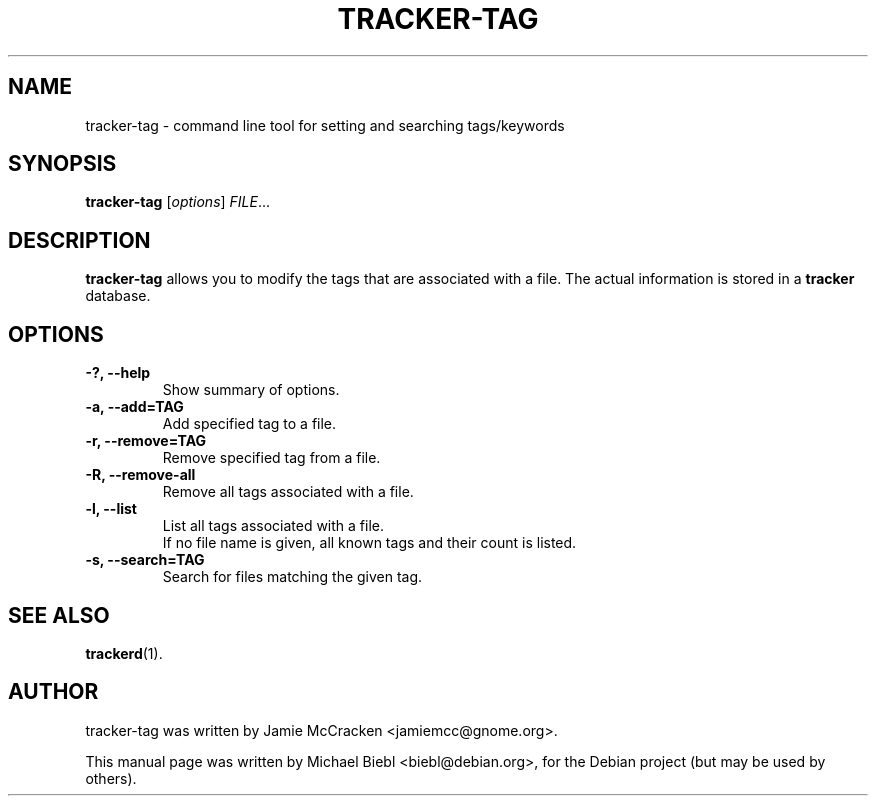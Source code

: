 .TH TRACKER-TAG 1 "Januar 10, 2007"

.SH NAME
tracker-tag \- command line tool for setting and searching tags/keywords

.SH SYNOPSIS
\fBtracker-tag\fR [\fIoptions\fR] \fIFILE\fR...

.SH DESCRIPTION
.B tracker-tag
allows you to modify the tags that are associated with a file.
The actual information is stored in a 
.B tracker
database.

.SH OPTIONS
.TP
.B \-?, \-\-help
Show summary of options.
.TP
.B \-a, \-\-add=TAG
Add specified tag to a file.
.TP
.B \-r, \-\-remove=TAG
Remove specified tag from a file.
.TP
.B \-R, \-\-remove-all
Remove all tags associated with a file.
.TP
.B \-l, \-\-list
List all tags associated with a file.
.br
If no file name is given, all known tags and their count is listed.
.TP
.B \-s, \-\-search=TAG
Search for files matching the given tag.

.SH SEE ALSO
.BR trackerd (1).

.SH AUTHOR
tracker-tag was written by Jamie McCracken <jamiemcc@gnome.org>.
.PP
This manual page was written by Michael Biebl <biebl@debian.org>,
for the Debian project (but may be used by others).
